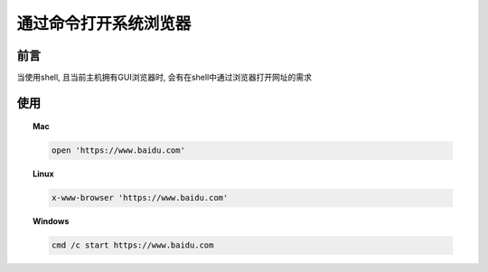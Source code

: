 ======================================
通过命令打开系统浏览器
======================================


.. post:: 2022-12-27 20:50:11
  :tags: 
  :category: 杂乱无章
  :author: YanQue
  :location: CD
  :language: zh-cn


前言
======================================

当使用shell, 且当前主机拥有GUI浏览器时, 会有在shell中通过浏览器打开网址的需求

使用
======================================


.. topic:: Mac

	.. code-block:: sh

		open 'https://www.baidu.com'

.. topic:: Linux

	.. code-block:: sh

		x-www-browser 'https://www.baidu.com'

.. topic:: Windows

	.. code-block:: sh

		cmd /c start https://www.baidu.com


